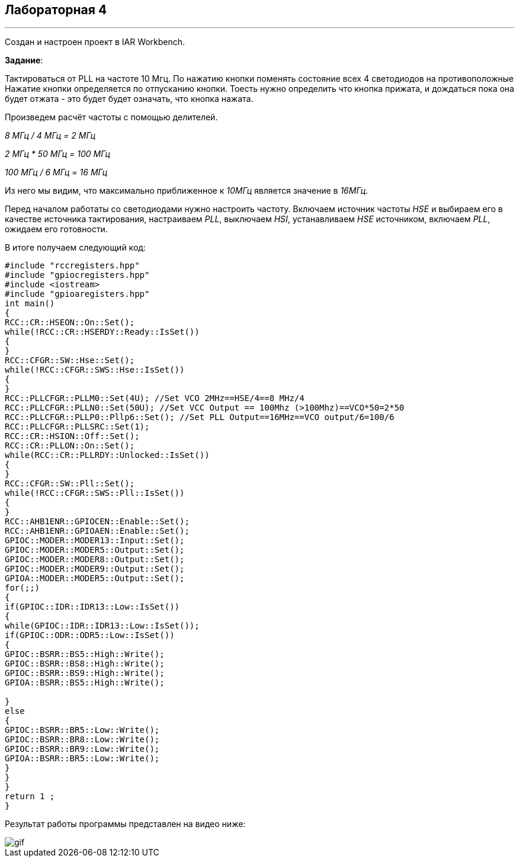
==    *Лабораторная 4*

---

Создан и настроен проект в IAR Workbench.

*Задание*:

Тактироваться от PLL на частоте 10 Мгц.
По нажатию кнопки поменять состояние всех 4 светодиодов на противоположные
Нажатие кнопки определяется по отпусканию кнопки.
Тоесть нужно определить что кнопка прижата, и дождаться пока она будет отжата - это будет будет означать, что кнопка нажата.

Произведем расчёт частоты с помощью делителей.

_8 МГц / 4 МГц = 2 МГц_

_2 МГц * 50 МГц = 100 МГц_

_100 МГц / 6 МГц = 16 МГц_

Из него мы видим, что максимально приближенное к _10МГц_ является значение в _16МГц._

Перед началом работаты со светодиодами нужно настроить частоту.
Включаем источник частоты _HSE_ и выбираем его в качестве источника тактирования, настраиваем _PLL_, выключаем _HSI_,
устанавливаем _HSE_ источником, включаем _PLL_, ожидаем его готовности.

В итоге получаем следующий код:

[source, cpp]
----

#include "rccregisters.hpp"
#include "gpiocregisters.hpp"
#include <iostream>
#include "gpioaregisters.hpp"
int main()
{
RCC::CR::HSEON::On::Set();
while(!RCC::CR::HSERDY::Ready::IsSet())
{
}
RCC::CFGR::SW::Hse::Set();
while(!RCC::CFGR::SWS::Hse::IsSet())
{
}
RCC::PLLCFGR::PLLM0::Set(4U); //Set VCO 2MHz==HSE/4==8 MHz/4
RCC::PLLCFGR::PLLN0::Set(50U); //Set VCC Output == 100Mhz (>100Mhz)==VCO*50=2*50
RCC::PLLCFGR::PLLP0::Pllp6::Set(); //Set PLL Output==16MHz==VCO output/6=100/6
RCC::PLLCFGR::PLLSRC::Set(1);
RCC::CR::HSION::Off::Set();
RCC::CR::PLLON::On::Set();
while(RCC::CR::PLLRDY::Unlocked::IsSet())
{
}
RCC::CFGR::SW::Pll::Set();
while(!RCC::CFGR::SWS::Pll::IsSet())
{
}
RCC::AHB1ENR::GPIOCEN::Enable::Set();
RCC::AHB1ENR::GPIOAEN::Enable::Set();
GPIOC::MODER::MODER13::Input::Set();
GPIOC::MODER::MODER5::Output::Set();
GPIOC::MODER::MODER8::Output::Set();
GPIOC::MODER::MODER9::Output::Set();
GPIOA::MODER::MODER5::Output::Set();
for(;;)
{
if(GPIOC::IDR::IDR13::Low::IsSet())
{
while(GPIOC::IDR::IDR13::Low::IsSet());
if(GPIOC::ODR::ODR5::Low::IsSet())
{
GPIOC::BSRR::BS5::High::Write();
GPIOC::BSRR::BS8::High::Write();
GPIOC::BSRR::BS9::High::Write();
GPIOA::BSRR::BS5::High::Write();

}
else
{
GPIOC::BSRR::BR5::Low::Write();
GPIOC::BSRR::BR8::Low::Write();
GPIOC::BSRR::BR9::Low::Write();
GPIOA::BSRR::BR5::Low::Write();
}
}
}
return 1 ;
}

----

Результат работы программы представлен на видео ниже:

image::https://github.com/krav4enckoUM/Lab4/blob/main/Photo/gif.gif[]


